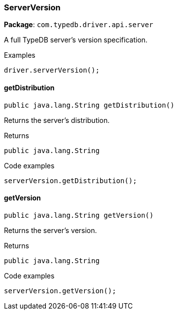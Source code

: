 [#_ServerVersion]
=== ServerVersion

*Package*: `com.typedb.driver.api.server`

A full TypeDB server's version specification. 


[caption=""]
.Examples
[source,java]
----
driver.serverVersion();
----

// tag::methods[]
[#_ServerVersion_getDistribution_]
==== getDistribution

[source,java]
----
public java.lang.String getDistribution()
----

Returns the server's distribution. 


[caption=""]
.Returns
`public java.lang.String`

[caption=""]
.Code examples
[source,java]
----
serverVersion.getDistribution();
----

[#_ServerVersion_getVersion_]
==== getVersion

[source,java]
----
public java.lang.String getVersion()
----

Returns the server's version. 


[caption=""]
.Returns
`public java.lang.String`

[caption=""]
.Code examples
[source,java]
----
serverVersion.getVersion();
----

// end::methods[]

